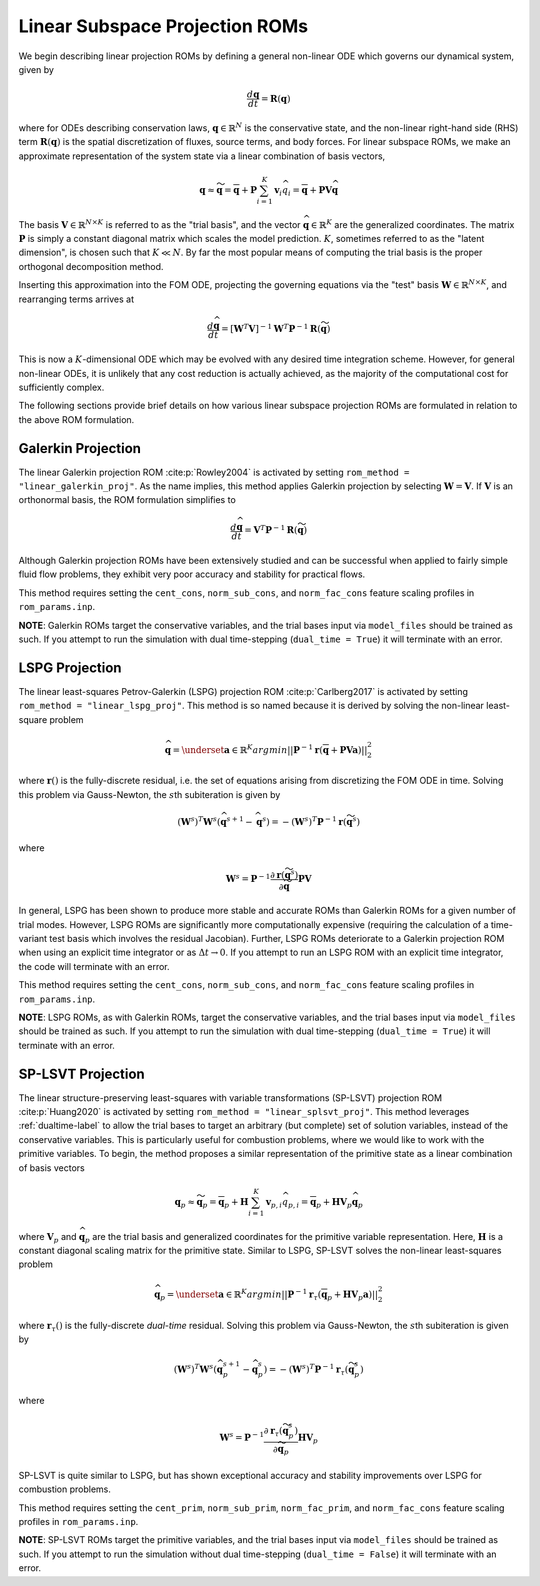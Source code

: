 .. _linearsubroms-label:

Linear Subspace Projection ROMs
===============================

We begin describing linear projection ROMs by defining a general non-linear ODE which governs our dynamical system, given by

.. math::

   \frac{d \mathbf{q}}{dt} = \mathbf{R}(\mathbf{q})

where for ODEs describing conservation laws, :math:`\mathbf{q} \in \mathbb{R}^N` is the conservative state, and the non-linear right-hand side (RHS) term :math:`\mathbf{R}(\mathbf{q})` is the spatial discretization of fluxes, source terms, and body forces. For linear subspace ROMs, we make an approximate representation of the system state via a linear combination of basis vectors,

.. math:: 

   \mathbf{q} \approx \widetilde{\mathbf{q}} = \overline{\mathbf{q}} + \mathbf{P} \sum_{i=1}^K \mathbf{v}_i \widehat{q}_i =  \overline{\mathbf{q}} + \mathbf{P} \mathbf{V} \widehat{\mathbf{q}}

The basis :math:`\mathbf{V} \in \mathbb{R}^{N \times K}` is referred to as the "trial basis", and the vector :math:`\widehat{\mathbf{q}} \in \mathbb{R}^K` are the generalized coordinates. The matrix :math:`\mathbf{P}` is simply a constant diagonal matrix which scales the model prediction. :math:`K`, sometimes referred to as the "latent dimension", is chosen such that :math:`K \ll N`. By far the most popular means of computing the trial basis is the proper orthogonal decomposition method.

Inserting this approximation into the FOM ODE, projecting the governing equations via the "test" basis :math:`\mathbf{W} \in \mathbb{R}^{N \times K}`, and rearranging terms arrives at 

.. math::
   \frac{d \widehat{\mathbf{q}}}{dt} = \left[\mathbf{W}^T  \mathbf{V} \right]^{-1} \mathbf{W}^T \mathbf{P}^{-1} \mathbf{R}\left( \widetilde{\mathbf{q}} \right) 

This is now a :math:`K`\ -dimensional ODE which may be evolved with any desired time integration scheme. However, for general non-linear ODEs, it is unlikely that any cost reduction is actually achieved, as the majority of the computational cost for sufficiently complex.

The following sections provide brief details on how various linear subspace projection ROMs are formulated in relation to the above ROM formulation.

Galerkin Projection
-------------------
The linear Galerkin projection ROM :cite:p:`Rowley2004` is activated by setting ``rom_method = "linear_galerkin_proj"``. As the name implies, this method applies Galerkin projection by selecting :math:`\mathbf{W} = \mathbf{V}`. If :math:`\mathbf{V}` is an orthonormal basis, the ROM formulation simplifies to 

.. math::
   \frac{d \widehat{\mathbf{q}}}{dt} = \mathbf{V}^T \mathbf{P}^{-1} \mathbf{R} \left( \widetilde{\mathbf{q}} \right) 

Although Galerkin projection ROMs have been extensively studied and can be successful when applied to fairly simple fluid flow problems, they exhibit very poor accuracy and stability for practical flows. 

This method requires setting the ``cent_cons``, ``norm_sub_cons``, and ``norm_fac_cons`` feature scaling profiles in ``rom_params.inp``.

**NOTE**: Galerkin ROMs target the conservative variables, and the trial bases input via ``model_files`` should be trained as such. If you attempt to run the simulation with dual time-stepping (``dual_time = True``) it will terminate with an error.

LSPG Projection
---------------
The linear least-squares Petrov-Galerkin (LSPG) projection ROM :cite:p:`Carlberg2017` is activated by setting ``rom_method = "linear_lspg_proj"``. This method is so named because it is derived by solving the non-linear least-square problem

.. math::

   \widehat{\mathbf{q}} = \underset{\mathbf{a} \in \mathbb{R}^K}{argmin} || \mathbf{P}^{-1} \mathbf{r} \left( \overline{\mathbf{q}} + \mathbf{P} \mathbf{V} \mathbf{a} \right) ||_2^2

where :math:`\mathbf{r}()` is the fully-discrete residual, i.e. the set of equations arising from discretizing the FOM ODE in time. Solving this problem via Gauss-Newton, the :math:`s`\ th subiteration is given by

.. math::

   \left(\mathbf{W}^s\right)^T \mathbf{W}^s (\widehat{\mathbf{q}}^{s+1} - \widehat{\mathbf{q}}^{s}) = -\left(\mathbf{W}^s\right)^T \mathbf{P}^{-1} \mathbf{r}\left( \widetilde{\mathbf{q}}^s \right)

where 

.. math::

   \mathbf{W}^s = \mathbf{P}^{-1} \frac{\partial \mathbf{r}\left( \widetilde{\mathbf{q}}^s\right)}{\partial \widetilde{\mathbf{q}}} \mathbf{P} \mathbf{V}

In general, LSPG has been shown to produce more stable and accurate ROMs than Galerkin ROMs for a given number of trial modes. However, LSPG ROMs are significantly more computationally expensive (requiring the calculation of a time-variant test basis which involves the residual Jacobian). Further, LSPG ROMs deteriorate to a Galerkin projection ROM when using an explicit time integrator or as :math:`\Delta t \rightarrow 0`. If you attempt to run an LSPG ROM with an explicit time integrator, the code will terminate with an error.

This method requires setting the ``cent_cons``, ``norm_sub_cons``, and ``norm_fac_cons`` feature scaling profiles in ``rom_params.inp``.

**NOTE**: LSPG ROMs, as with Galerkin ROMs, target the conservative variables, and the trial bases input via ``model_files`` should be trained as such. If you attempt to run the simulation with dual time-stepping (``dual_time = True``) it will terminate with an error.

SP-LSVT Projection
------------------
The linear structure-preserving least-squares with variable transformations (SP-LSVT) projection ROM :cite:p:`Huang2020` is activated by setting ``rom_method = "linear_splsvt_proj"``. This method leverages :ref:`dualtime-label` to allow the trial bases to target an arbitrary (but complete) set of solution variables, instead of the conservative variables. This is particularly useful for combustion problems, where we would like to work with the primitive variables. To begin, the method proposes a similar representation of the primitive state as a linear combination of basis vectors

.. math:: 

   \mathbf{q}_p \approx \widetilde{\mathbf{q}}_p = \overline{\mathbf{q}}_p + \mathbf{H} \sum_{i=1}^K \mathbf{v}_{p,i} \widehat{q}_{p,i} =  \overline{\mathbf{q}}_p + \mathbf{H} \mathbf{V}_p \widehat{\mathbf{q}}_p

where :math:`\mathbf{V}_p` and :math:`\widehat{\mathbf{q}}_p` are the trial basis and generalized coordinates for the primitive variable representation. Here, :math:`\mathbf{H}` is a constant diagonal scaling matrix for the primitive state. Similar to LSPG, SP-LSVT solves the non-linear least-squares problem

.. math::

   \widehat{\mathbf{q}}_p = \underset{\mathbf{a} \in \mathbb{R}^K}{argmin} || \mathbf{P}^{-1} \mathbf{r}_{\tau} \left( \overline{\mathbf{q}}_p + \mathbf{H} \mathbf{V}_p \mathbf{a} \right) ||_2^2

where :math:`\mathbf{r}_\tau()` is the fully-discrete *dual-time* residual. Solving this problem via Gauss-Newton, the :math:`s`\ th subiteration is given by

.. math::

   \left(\mathbf{W}^s\right)^T \mathbf{W}^s (\widehat{\mathbf{q}}_p^{s+1} - \widehat{\mathbf{q}}_p^{s}) = -\left(\mathbf{W}^s\right)^T \mathbf{P}^{-1} \mathbf{r}_{\tau} \left( \widetilde{\mathbf{q}}_p^s \right)

where 

.. math::

   \mathbf{W}^s = \mathbf{P}^{-1} \frac{\partial \mathbf{r}_{\tau}\left( \widetilde{\mathbf{q}}_p^s\right)}{\partial \widetilde{\mathbf{q}}_p} \mathbf{H} \mathbf{V}_p

SP-LSVT is quite similar to LSPG, but has shown exceptional accuracy and stability improvements over LSPG for combustion problems. 

This method requires setting the ``cent_prim``, ``norm_sub_prim``, ``norm_fac_prim``, and ``norm_fac_cons`` feature scaling profiles in ``rom_params.inp``.

**NOTE**: SP-LSVT ROMs target the primitive variables, and the trial bases input via ``model_files`` should be trained as such. If you attempt to run the simulation without dual time-stepping (``dual_time = False``) it will terminate with an error.